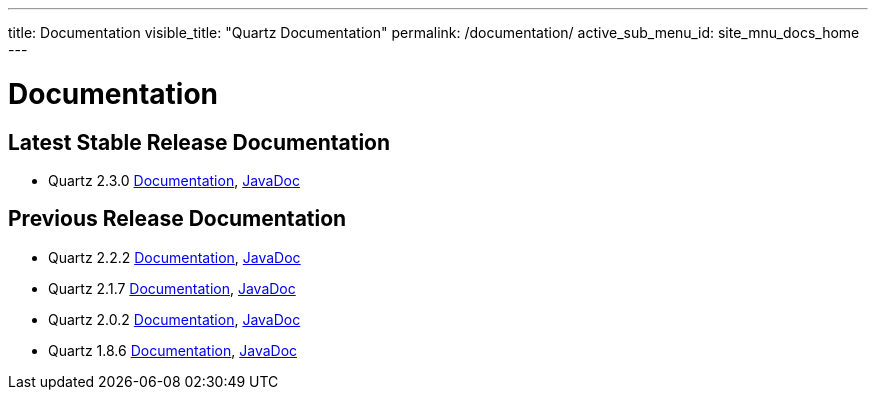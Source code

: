 ---
title: Documentation
visible_title: "Quartz Documentation"
permalink: /documentation/
active_sub_menu_id: site_mnu_docs_home
---

= Documentation
:quartz-version: latest-x.y.z
:quartz-version-23x: latest-2.3.x


== Latest Stable Release Documentation

* Quartz 2.3.0 link:/documentation/quartz-2.3.0/[Documentation], link:/api/2.3.0/index.html[JavaDoc]

== Previous Release Documentation

* Quartz 2.2.2 link:/documentation/quartz-2.2.2/index.html[Documentation], link:/api/2.2.2/index.html[JavaDoc]
* Quartz 2.1.7 link:/documentation/quartz-2.1.7/index.html[Documentation], link:/api/2.1.7/index.html[JavaDoc]
* Quartz 2.0.2 link:/documentation/quartz-2.0.2/index.html[Documentation], link:/api/2.0.2/index.html[JavaDoc]
* Quartz 1.8.6 link:/documentation/quartz-1.8.6/index.html[Documentation], link:/api/1.8.6/index.html[JavaDoc]


